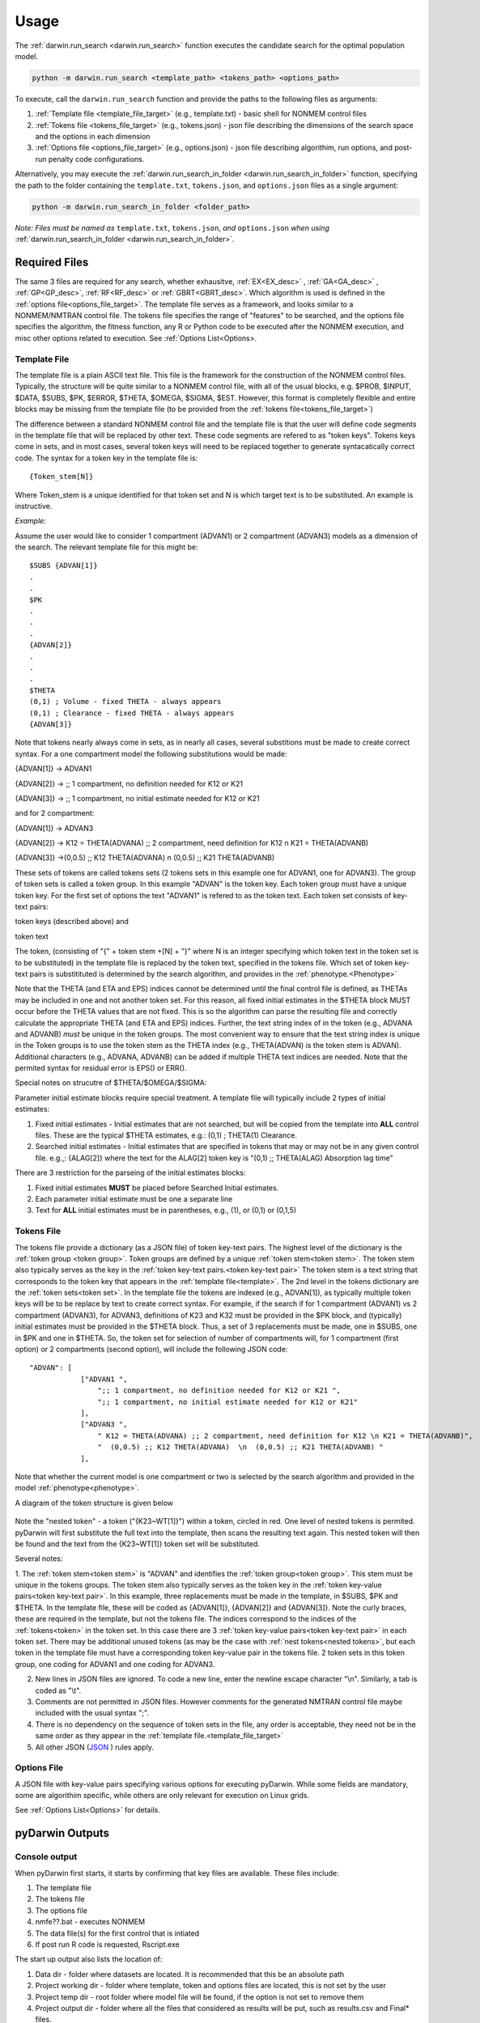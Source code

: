 
Usage
========

The :ref:`darwin.run_search <darwin.run_search>` function executes the candidate search for the optimal population model.

.. code:: python
    
    python -m darwin.run_search <template_path> <tokens_path> <options_path>

To execute, call the ``darwin.run_search`` function and provide the paths to the following files as arguments:

1. :ref:`Template file <template_file_target>` (e.g., template.txt) - basic shell for NONMEM control files
2. :ref:`Tokens file <tokens_file_target>` (e.g., tokens.json) - json file describing the dimensions of the search space and the options in each dimension
3. :ref:`Options file <options_file_target>` (e.g., options.json) - json file describing algorithim, run options, and post-run penalty code configurations.

Alternatively, you may execute the :ref:`darwin.run_search_in_folder <darwin.run_search_in_folder>` function, 
specifying the path to the folder containing the ``template.txt``, ``tokens.json``, and ``options.json`` files
as a single argument:

.. code:: python
    
    python -m darwin.run_search_in_folder <folder_path>

*Note: Files must be named as* ``template.txt``, ``tokens.json``, *and* ``options.json`` *when using*
:ref:`darwin.run_search_in_folder <darwin.run_search_in_folder>`.

Required Files
~~~~~~~~~~~~~~~~~~~

.. _startRequiredFiles:
 
 
The same 3 files are required for any search, whether exhausitve, :ref:`EX<EX_desc>` , :ref:`GA<GA_desc>` ,
:ref:`GP<GP_desc>`, :ref:`RF<RF_desc>` or :ref:`GBRT<GBRT_desc>`. Which algorithm is used is defined in the 
:ref:`options file<options_file_target>`. The template  file serves as a framework, and looks similar to a 
NONMEM/NMTRAN control file. The tokens file specifies the range of "features" to be searched, and the options 
file specifies the algorithm, the fitness function, any R or Python code to be executed after the NONMEM execution,
and misc other options related to execution. See :ref:`Options List<Options>.
 
.. _template_file_target:

Template File
---------------

The template file is a plain ASCII text file. This file is the framework for the construction of the NONMEM 
control files. Typically, the structure will be quite similar to a NONMEM control file, with all of the usual 
blocks, e.g. $PROB, $INPUT, $DATA, $SUBS, $PK, $ERROR, $THETA, $OMEGA, $SIGMA, $EST. However, this format is 
completely flexible and entire blocks may be missing from the template file (to be provided from the 
:ref:`tokens file<tokens_file_target>`)

The difference between a standard NONMEM control file and the template file is that the user will define code 
segments in the template file that will be replaced by other text. These code segments are refered to as "token keys". 
Tokens keys come in sets, and in most cases, several token keys will need to be replaced together to generate syntacatically 
correct code. The syntax for a token key in the template file is:

::

    {Token_stem[N]}

Where Token_stem is a unique identified for that token set and N is which target text is to be substituted. An 
example is instructive.

*Example:*

Assume the user would like to consider 1 compartment (ADVAN1) or 2 compartment (ADVAN3) models as a dimension of the search. 
The relevant template file for this might be:

::

    $SUBS {ADVAN[1]}
    .
    .
    $PK
    .
    .
    .
    {ADVAN[2]}
    .
    .
    .
    $THETA
    (0,1) ; Volume - fixed THETA - always appears
    (0,1) ; Clearance - fixed THETA - always appears
    {ADVAN[3]}

Note that tokens nearly always come in sets, as in nearly all cases, several substitions must be made to create correct syntax. 
For a one compartment model the following substitutions would be made:

{ADVAN[1]} -> ADVAN1

{ADVAN[2]} -> ;; 1 compartment, no definition needed for K12 or K21

{ADVAN[3]} -> ;; 1 compartment, no initial estimate needed for K12 or K21

and for 2 compartment:

{ADVAN[1]} -> ADVAN3

{ADVAN[2]} -> K12 = THETA(ADVANA) ;; 2 compartment, need definition for K12 \n K21 = THETA(ADVANB) 

{ADVAN[3]} ->(0,0.5) ;; K12 THETA(ADVANA)  \n  (0,0.5) ;; K21 THETA(ADVANB)

These sets of tokens are called tokens sets (2 tokens sets in this example one for ADVAN1, one for ADVAN3). The group of token sets 
is called a token group. In this example "ADVAN" is the token key. Each token group must have a unique token key. For the first set of options the text "ADVAN1" 
is refered to as the token text. Each token set consists of key-text pairs: 

token keys (described above) and 

token text

The token, (consisting of "{" + token stem +[N] + "}" where N is an integer specifying which token text in the token set is to be substituted) in the template file is 
replaced by the token text, specified in the tokens file. Which set of token key-text pairs is substitituted is determined by the search algorithm, and provides in 
the :ref:`phenotype.<Phenotype>`


Note that the THETA (and ETA and EPS) indices cannot be determined until the final control file is defined, as THETAs may be included in one and not another token set. 
For this reason, all fixed initial estimates in the $THETA block MUST occur before the THETA values that are not fixed. This is so the 
algorithm can parse the resulting file and correctly calculate the appropriate THETA (and ETA and EPS) indices. Further, the text string index of in the token (e.g., ADVANA and ADVANB) 
*must* be unique in the token groups. The most convenient way to ensure that the text string index is unique in the Token groups is to use the token stem as the 
THETA index (e.g., THETA(ADVAN) is the token stem is ADVAN). Additional characters (e.g., ADVANA, ADVANB) can be added if multiple THETA text indices are needed. 
Note that the permited syntax for residual error is EPS() or ERR(). 

Special notes on strucutre of $THETA/$OMEGA/$SIGMA:

Parameter initial estimate blocks require special treatment. A template file will typically include 2 types of initial estimates:


1. Fixed initial estimates - Initial estimates that are not searched, but will be copied from the template into **ALL** control files. These are the typical $THETA estimates, e.g.: (0,1)  ; THETA(1) Clearance.

2. Searched initial estimates - Initial estimates that are specified in tokens that may or may not be in any given control file. e.g.,: {ALAG[2]} where the text for the ALAG[2] token key is "(0,1) ;; THETA(ALAG) Absorption lag time"
   

There are 3 restriction for the parseing of the initial estimates blocks:

1. Fixed initial estimates **MUST** be placed before Searched Initial estimates.

2. Each parameter initial estimate must be one a separate line
   
3. Text for **ALL** initial estimates must be in parentheses, e.g., (1), or (0,1) or (0,1,5)


.. _tokens_file_target:

Tokens File
---------------

The tokens file provide a dictionary (as a JSON file) of token key-text pairs. The highest level of the dictionary is the :ref:`token group <token group>`. Token groups are 
defined by a unique :ref:`token stem<token stem>`. The token stem also typically serves as the key in the :ref:`token key-text pairs.<token key-text pair>` The token stem is 
a text string that corresponds to the token key that appears in the :ref:`template file<template>`. 
The 2nd level in the tokens dictionary are the :ref:`token sets<token set>`. In the template file the tokens are indexed (e.g., ADVAN[1]), as typically multiple token keys 
will be to be replace by text to create correct syntax. For example, if the search if for 1 compartment (ADVAN1) vs 2 compartment (ADVAN3), for ADVAN3, definitions of K23 
and K32 must be provided in the $PK block, and (typically) initial estimates must be provided in the $THETA block. Thus, a set of 3 replacements must be made, one in $SUBS, 
one in $PK and one in $THETA. So, the token set for selection of number of compartments will, for 1 compartment (first option) or 2 compartments (second option), 
will include the following JSON code:

::

    "ADVAN": [
                ["ADVAN1 ",
                    ";; 1 compartment, no definition needed for K12 or K21 ",
                    ";; 1 compartment, no initial estimate needed for K12 or K21"
                ],
                ["ADVAN3 ",
                    " K12 = THETA(ADVANA) ;; 2 compartment, need definition for K12 \n K21 = THETA(ADVANB)",
                    "  (0,0.5) ;; K12 THETA(ADVANA)  \n  (0,0.5) ;; K21 THETA(ADVANB) "
                ],

Note that whether the current model is one compartment or two is selected by the search algorithm and provided in the model :ref:`phenotype<phenotype>`.

A diagram of the token structure is given below


.. figure:: tokens.png

Note the "nested token" - a token ("{K23~WT[1]}") within a token, circled in red. One level of nested tokens is permited. pyDarwin will first substitute the full text 
into the template, then scans the resulting text again. This nested token will then be found and the text from the {K23~WT[1]} token set will be substituted. 


Several notes:


1. The :ref:`token stem<token stem>` is "ADVAN" and identifies the :ref:`token group<token group>`. This stem must be unique in the tokens groups. The token stem also typically 
serves as the token key in the :ref:`token key-value pairs<token key-text pair>`. In this example, three replacements must be made in the template, in $SUBS, $PK and $THETA. 
In the template file, these will be coded as {ADVAN[1]}, {ADVAN[2]} and {ADVAN[3]}. Note the curly braces, these are required in the template, but not the tokens file. The indices correspond to the indices of the :ref:`tokens<token>` in the token set. In this case there are 3 :ref:`token key-value pairs<token key-text pair>` in each token set. There may be additional unused tokens (as may be the case with :ref:`nest tokens<nested tokens>`, but each token in the template file must have a corresponding token key-value pair in the tokens file. 2 token sets in this token group, one coding for ADVAN1 and one coding for ADVAN3.

2. New lines in JSON files are ignored. To code a new line, enter the newline escape character "\\n". Similarly, a tab is coded as "\\t".

3. Comments are not permitted in JSON files. However comments for the generated NMTRAN control file maybe included with the usual syntax ";".

4. There is no dependency on the sequence of token sets in the file, any order is acceptable, they need not be in the same order as they appear in the :ref:`template file.<template_file_target>`

5. All other JSON (`JSON <https://www.json.org/json-en.html>`_ ) rules apply.



.. _options_file_target:

Options File
---------------

A JSON file with key-value pairs specifying various options for executing pyDarwin. While some fields are mandatory, some are
algorithim specific, while others are only relevant for execution on Linux grids.

See :ref:`Options List<Options>` for details.


pyDarwin Outputs
~~~~~~~~~~~~~~~~~~~

Console output
---------------------

When pyDarwin first starts, it starts by confirming that key files are available. These files include:

#. The template file
#. The tokens file
#. The options file
#. nmfe??.bat - executes NONMEM
#. The data file(s) for the first control that is intiated
#. If post run R code is requested, Rscript.exe


The start up output also lists the location of:
 
#. Data dir - folder where datasets are located. It is recommended that this be an absolute path
#. Project working dir - folder where template, token and options files are located, this is not set by the user
#. Project temp dir - root folder where model file will be found, if the option is not set to remove them
#. Project output dir - folder where all the files that considered as results will be put, such as results.csv and Final* files. 
#. Where intermediate output will be written (e.g. u:/user/example2/output\results.csv)
#. Where models will be saved to (e.g., u:/user/example2/working\models.json)
#. NMFE??.bat file
#. Rscript.exe, if used


When run from command line (`or from Visual Studio Code <https://code.visualstudio.com/>`_) pyDarwin provides significant output about whether individual models 
have executed successfully. A typical line of output might be::

    [16:22:11] Iteration = 1, Model     1,       Done,    fitness = 123.34,    message =  No important warnings


The columns in this output are::
    
    [Time of completion] Iteration = Iteration/generation, Model     Model Number,       Final Staus,    fitness = fitness/reward,    message =  Messages from NMTRAN

If there are messages from NONMEM execution, these will also be written to command line, as well as if excecution failed, and, if request, if R execution failed.

If the XXXXXX is not set to true, the NONMEM control file, output file and other key files can be found in {temp_dir}\Iteration/generation\Model Number for debugging. 

File output
---------------

The file output from pyDarwin is generated real time. That is, as soon as a model is finished, the results are written to the results.csv and models.json files. Similarly, 
messages (what appears on the command line output) is written continuously to the messages.txt file.

**NOTE**. As these files are continuous opened, written to and closed, an exception will occur if they are opened in an application the "locks" them, e.g. Excel. If, for example 
the results.csv file is opened in Excel, the next time pyDarwin trys to open it to write the next model output, an exception will occur. The work around is to copy the file to 
another file (e.g., cp results.csv results1.csv), then open the copied file.

Messages.txt
````````````````

The messages.txt file will be found in the working dir. This file contents is the same as that output to the command line


models.json
````````````````

The models.json will contain the key output from all models that are run. This is not a very user friendly file, as a fairly complex json. The primary (maybe only) use 
for this file is if a search is interupted, it can be restarted, and the contents of this file read in, rather than rerunning all of the models. If the goal is to make simple diagnostics 
of the search progress, the results.csv file is likely more useful.


results.csv
````````````````

The results.csv file contains key information about all models that are run in a more user-friendly format. This file can be used to make plots to monitor progress of the search 
or to identify models that had unexpected results (Crashes)


File Structure and Naming
~~~~~~~~~~~~~~~~~~~~~~~~~~~~

NONMEM control, executable and output file naming

Saving NONMEM outputs
---------------------
NONMEM generates a great deal of file output. For a search of perhaps up to 10,000 models, this can become an isssue for disc space. 
By default, key NONMEM output files are retained. Most temporary files (e.g., FDATA, FCON) and the temp_dir are always removed to save disc space. 
In addition, the data file(s) are not copied to the run directory, but all models use the same copy of the data file(s).
Care should be take to not generate unneeded table files, as these can become quite large, and will not be removed by pyDarwin. 

File Structure
---------------
Three user define file locations can be set in the :ref:`options file<Options>`. In addition to the fodlers that are user defined
the project directory (project_dir) is the folder where template, token and options files are located. The user define folders are:

#. output_dir - Folder where all the files that considered as results will be put, such as results.csv and Final* files. Default value is working_dir/output. May make sense to be set to project_dir if version control of the project and the results is intended.

#. temp_dir - NONMEM models are run in subfolders of this folder Default value is working_dir/temp. May be deleted after search finished/stopped if remove_temp_dir is set to true.  

#. working_dir - Folder where all intermediate files will be created, such as models.json (model run cache), messages.txt (log file), Interim* files and stop files. Default value - %USER_HOME%/pydarwin/project_name where project name is defined in the :ref:`options file<Options>`
 

Model/folder naming
--------------------


A model stem is generated from the current generation/iteration and model number or the form NM_genration_model_num. For example, if this is iteration 2, model 3 the model stem would be 
NM_2_3. For the 1 bit downhill, the model stem is NM_generationDdownhillstep_modelnum, and for the 2 bit local search the model stem is NM_generationSdownhillstepSearchStep_modelnum. Final downhill 
model stem is NM_FNDDownhillStep_ModelNum. This model stem is then used to name the .exe file, the .mod file, the .lst file etc. This results in unique names for all models in the search. Models 
are also frequently duplicated. Duplicated files are not rerun, and so those will not appear in the file structure.

Run folders are similarly named for the generation/iteration and model number. Below is a folder tree for :ref:`Example 2<startpk2>`

.. figure:: FileStructure.png

Saving models
-------------

Model results are by default saved in a JSON file so that searches can be restarted or rerun with different algorithms more efficients. The name of the saved JSON file can be set by the user. A .csv 
file describing the course of the search is also save to results.csv. This file can be used to monitor the progress of the search. 
